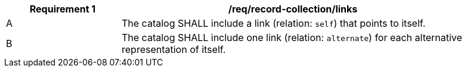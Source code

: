[[req_record-collection_links]]
[width="90%",cols="2,6a"]
|===
^|*Requirement {counter:req-id}* |*/req/record-collection/links*

^|A |The catalog SHALL include a link (relation: `self`) that points to itself.
^|B |The catalog SHALL include one link (relation: `alternate`) for each alternative representation of itself.
|===
